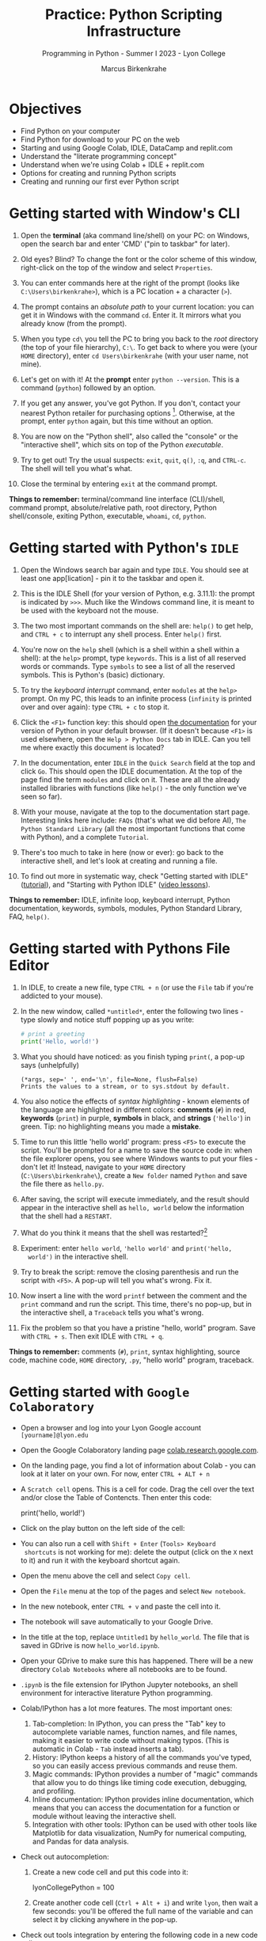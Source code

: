 #+title: Practice: Python Scripting Infrastructure
#+author: Marcus Birkenkrahe
#+subtitle: Programming in Python - Summer I 2023 - Lyon College
#+startup: overview hideblocks indent inlineimages
#+options: toc:nil num:nil ^:nil
#+property: header-args:C :main yes :includes <stdio.h> :results output :exports both :tangle yes
#+property: header-args:sqlite :db ../data/test.db :results output :exports both :tangle yes
#+property: header-args:R :results output :exports both
* Objectives

- Find Python on your computer
- Find Python for download to your PC on the web
- Starting and using Google Colab, IDLE, DataCamp and replit.com
- Understand the "literate programming concept"
- Understand when we're using Colab + IDLE + replit.com
- Options for creating and running Python scripts
- Creating and running our first ever Python script

* Getting started with Window's CLI

1) Open the *terminal* (aka command line/shell) on your PC: on Windows,
   open the search bar and enter 'CMD' ("pin to taskbar" for later).

2) Old eyes? Blind? To change the font or the color scheme of this
   window, right-click on the top of the window and select ~Properties~.

3) You can enter commands here at the right of the prompt (looks like
   ~C:\Users\birkenkrahe>~), which is a PC location + a character (~>~).

4) The prompt contains an /absolute path/ to your current location: you
   can get it in Windows with the command ~cd~. Enter it. It mirrors
   what you already know (from the prompt).

5) When you type ~cd\~ you tell the PC to bring you back to the /root/
   directory (the top of your file hierarchy), ~C:\~. To get back to
   where you were (your ~HOME~ directory), enter ~cd Users\birkenkrahe~
   (with your user name, not mine).

6) Let's get on with it! At the *prompt* enter ~python --version~. This is
   a command (~python~) followed by an option.

7) If you get any answer, you've got Python. If you don't, contact
   your nearest Python retailer for purchasing
   options [fn:1]. Otherwise, at the prompt, enter ~python~ again, but
   this time without an option.

8) You are now on the "Python shell", also called the "console" or the
   "interactive shell", which sits on top of the Python /executable/.

9) Try to get out! Try the usual suspects: ~exit~, ~quit~, ~q()~, ~:q~, and
   ~CTRL-c~. The shell will tell you what's what.

10) Close the terminal by entering ~exit~ at the command prompt.

*Things to remember:* terminal/command line interface (CLI)/shell,
command prompt, absolute/relative path, root directory, Python
shell/console, exiting Python, executable, ~whoami~, ~cd~, ~python~.

* Getting started with Python's ~IDLE~

1) Open the Windows search bar again and type ~IDLE~. You should see at
   least one app[lication] - pin it to the taskbar and open it.

2) This is the IDLE Shell (for your version of Python, e.g. 3.11.1):
   the prompt is indicated by ~>>>~. Much like the Windows command line,
   it is meant to be used with the keyboard not the mouse.

3) The two most important commands on the shell are: ~help()~ to get
   help, and ~CTRL + c~ to interrupt any shell process. Enter ~help()~
   first.

4) You're now on the ~help~ shell (which is a shell within a shell
   within a shell): at the ~help>~ prompt, type ~keywords~. This is a list
   of all reserved words or commands. Type ~symbols~ to see a list of
   all the reserved symbols. This is Python's (basic) dictionary.

5) To try the /keyboard interrupt/ command, enter ~modules~ at the ~help>~
   prompt. On my PC, this leads to an infinite process (~infinity~ is
   printed over and over again): type ~CTRL + c~ to stop it.

6) Click the ~<F1>~ function key: this should open [[https://docs.python.org/3/][the documentation]] for
   your version of Python in your default browser. (If it doesn't
   because ~<F1>~ is used elsewhere, open the ~Help > Python Docs~ tab in
   IDLE. Can you tell me where exactly this document is located?

7) In the documentation, enter ~IDLE~ in the ~Quick Search~ field at the
   top and click ~Go~. This should open the IDLE documentation. At the
   top of the page find the term ~modules~ and click on it. These are
   all the already installed libraries with functions (like ~help()~ -
   the only function we've seen so far).

8) With your mouse, navigate at the top to the documentation start
   page. Interesting links here include: ~FAQs~ (that's what we did
   before AI), ~The Python Standard Library~ (all the most important
   functions that come with Python), and a complete ~Tutorial~.

9) There's too much to take in here (now or ever): go back to the
   interactive shell, and let's look at creating and running a file.

10) To find out more in systematic way, check "Getting started with
    IDLE" ([[https://realpython.com/python-idle/][tutorial]]), and "Starting with Python IDLE" ([[https://realpython.com/courses/starting-python-idle/][video lessons]]).

*Things to remember:* IDLE, infinite loop, keyboard interrupt, Python
documentation, keywords, symbols, modules, Python Standard Library,
FAQ, ~help()~.

* Getting started with Pythons File Editor

1) In IDLE, to create a new file, type ~CTRL + n~ (or use the ~File~ tab
   if you're addicted to your mouse).

2) In the new window, called ~*untitled*~, enter the following two
   lines - type slowly and notice stuff popping up as you write:
   #+begin_src python :results output
   # print a greeting
   print('Hello, world!')
   #+end_src

3) What you should have noticed: as you finish typing ~print(~, a pop-up
   says (unhelpfully)
   #+begin_example
     (*args, sep=' ', end='\n', file=None, flush=False)
     Prints the values to a stream, or to sys.stdout by default.
   #+end_example

4) You also notice the effects of /syntax highlighting/ - known elements
   of the language are highlighted in different colors: *comments* (~#~)
   in red, *keywords* (~print~) in purple, *symbols* in black, and *strings*
   (~'hello'~) in green. Tip: no highlighting means you made a *mistake*.

5) Time to run this little 'hello world' program: press ~<F5>~ to
   execute the script. You'll be prompted for a name to save the
   source code in: when the file explorer opens, you see where Windows
   wants to put your files - don't let it! Instead, navigate to your
   ~HOME~ directory (~C:\Users\birkenkrahe\~), create a ~New folder~ named
   ~Python~ and save the file there as ~hello.py~.

6) After saving, the script will execute immediately, and the result
   should appear in the interactive shell as ~hello, world~ below the
   information that the shell had a ~RESTART~.

7) What do you think it means that the shell was restarted?[fn:2]

8) Experiment: enter ~hello world~, ~'hello world'~ and ~print('hello,
   world')~ in the interactive shell.

9) Try to break the script: remove the closing parenthesis and run the
   script with ~<F5>~. A pop-up will tell you what's wrong. Fix it.

10) Now insert a line with the word ~printf~ between the comment and the
    ~print~ command and run the script. This time, there's no pop-up,
    but in the interactive shell, a ~Traceback~ tells you what's wrong.

11) Fix the problem so that you have a pristine "hello, world"
    program. Save with ~CTRL + s~. Then exit IDLE with ~CTRL + q~.

*Things to remember:* comments (~#~), ~print~, syntax highlighting, source
code, machine code, ~HOME~ directory, ~.py~, "hello world" program,
traceback.
   
* Getting started with ~Google Colaboratory~

- Open a browser and log into your Lyon Google account
  ~[yourname]@lyon.edu~

- Open the Google Colaboratory landing page [[https://colab.research.google.com][colab.research.google.com]].
  
- On the landing page, you find a lot of information about Colab - you
  can look at it later on your own. For now, enter ~CTRL + ALT + n~

- A ~Scratch cell~ opens. This is a cell for code. Drag the cell over
  the text and/or close the Table of Contencts. Then enter this code:
  #+begin_example python
    print('hello, world!')
  #+end_example

- Click on the play button on the left side of the cell:
  [[../img/py_colab_scratch.png]]

- You can also run a cell with ~Shift + Enter~ (~Tools> Keyboard
  shortcuts~ is not working for me): delete the output (click on the ~X~
  next to it) and run it with the keyboard shortcut again.
  
- Open the menu above the cell and select ~Copy cell~.

- Open the ~File~ menu at the top of the pages and select ~New notebook~.

- In the new notebook, enter ~CTRL + v~ and paste the cell into it.

- The notebook will save automatically to your Google Drive.

- In the title at the top, replace ~Untitled1~ by ~hello_world~. The file
  that is saved in GDrive is now ~hello_world.ipynb~.

- Open your GDrive to make sure this has happened. There will be a new
  directory ~Colab Notebooks~ where all notebooks are to be found.

- ~.ipynb~ is the file extension for IPython Jupyter notebooks, an shell
  environment for interactive literature Python programming.

- Colab/IPython has a lot more features. The most important ones:
  1. Tab-completion: In IPython, you can press the "Tab" key to
     autocomplete variable names, function names, and file names,
     making it easier to write code without making typos. (This is
     automatic in Colab - ~Tab~ instead inserts a tab).
  2. History: IPython keeps a history of all the commands you've
     typed, so you can easily access previous commands and reuse them.
  3. Magic commands: IPython provides a number of "magic" commands
     that allow you to do things like timing code execution,
     debugging, and profiling.
  4. Inline documentation: IPython provides inline documentation,
     which means that you can access the documentation for a function
     or module without leaving the interactive shell.
  5. Integration with other tools: IPython can be used with other
     tools like Matplotlib for data visualization, NumPy for numerical
     computing, and Pandas for data analysis.

- Check out autocompletion:
  1) Create a new code cell and put this code into it:
     #+begin_example python
     lyonCollegePython = 100
     #+end_example
  2) Create another code cell (~Ctrl + Alt + i~) and write ~lyon~, then
     wait a few seconds: you'll be offered the full name of the
     variable and can select it by clicking anywhere in the pop-up.

- Check out tools integration by entering the following code in a new
  code cell:
  #+begin_src python :results graphics file 
    import matplotlib.pyplot as plt
    import numpy as np

    xpoints = np.array([1, 8])
    ypoints = np.array([3, 10])

    plt.plot(xpoints, ypoints)
    plt.show()
  #+end_src
  
* "Literate" programming w/interactive notebooks
#+attr_html: :width 400px
#+caption: Carl Spitzweg (1839) Der arme Poet (Neue Pinakothek, München)
[[../img/der_arme_poet.jpg]]

- The Google Colaboratory ('Colab') notebook is a browser-based tool
  for interactive (= real-time) authoring of documents, which combine
  text, mathematics, code and media output (= literate).

- Interactive notebooks are a standard way of working in data science,
  and languages like Python and R are particularly suited to it though
  any language can be used for literate programming.

- The notebook's computing is based on a console or shell program that
  runs in the background - in Colab, this shell is IPython, in Emacs,
  the default Python shell is used (and runs in a ~*Python*~ buffer).

- More specifically: *Python* is the programming language, *Python 3*
  (~python3~) is the latest version of Python, *IPython* is an interactive
  shell for Python that provides extra features compared to the
  default Python shell, and *Jupyter* is a popular notebook (used in
  Colab) that includes an IPython and a shell.

- Literate programming with interactive notebooks transcends Python:
  here are a few examples inside Emacs Org-mode environment with 5
  different languages (you could combine 43 different languages in one
  and the same document):

- A Python example (using a ~*Python*~ console):
  #+begin_src python :results output
    print("hello, world")
  #+end_src

  #+RESULTS:
  : hello, world

- An R example with graphics (using an ~*R*~ console):
  #+begin_src R :results graphics file :file ../img/nileplot.png
    plot(Nile)
  #+end_src

  #+RESULTS:
  [[file:../img/nileplot.png]]

- A C example (using the ~gcc~ compiler):
  #+begin_src C :main yes :includes <stdio.h> :results output
    puts("Hello, world");
  #+end_src

  #+RESULTS:
  : Hello, world
  
- A shell example (using the ~bash(1)~ shell):
  #+begin_src sh :results output
    echo "hello, world"
  #+end_src

  #+RESULTS:
  : hello, world

- A SQLite example (using the ~sqlite3~ console):
  #+begin_src sqlite :db ../data/test.db
    SELECT "Hello, world";
  #+end_src

  #+RESULTS:
  : "Hello, world"

- In the [[https://www.gnu.org/software/emacs/][GNU Emacs]] environment that I'm using, you can see the
  different console applications as buffers that exist in the
  background:
  #+attr_html: :width 400px
  #+caption: GNU Emacs buffer list with shell/console applications
  [[../img/py_notebook.png]]

- Unlike GNU Emacs' [[https://orgmode.org/][Org-mode]], Google Colab (and Jupyter notebooks in
  general) are limited to either Python + SQL or R + SQL as
  programming languages.

- The popular [[https://code.visualstudio.com/][VS Code editor]] has implemented some of Emacs'
  capabilities with extensions (similar to Emacs packages).

- The concept of "[[https://en.wikipedia.org/wiki/Literate_programming][literate programming]]" was introduced by Donald Knuth
  in 1984 (GNU Emacs was launched first in 1985), which is when I
  entered university in Germany!

- If you want to get started with GNU Emacs, talk to me. I'm a fairly
  fanatic supporter of FOSS in general, GNU and Emacs in particular.

* Exploring ~Google Colab~ further

- Return to your first Colab notebook ~hello_world.ipynb~.

- Highlight the empty code cell above the copied + pasted cell and
  delete it.

- Add a text cell below the code cell with ~CTRL + ALT + t~ and enter
  a description of the code:
  #+attr_html: :width 400px
  #+caption: Colab text cell in edit mode
  [[../img/py_colab_text.png]]

- Then move the text cell above the code cell using the up arrow in
  the menu right above the text cell:
  #+attr_html: :width 400px
  #+caption: Colab code + text cell
  [[../img/py_colab_code_text.png]]

- You can save copies of your file to GDrive or to GitHub in an
  existing repository or as a GitHub "gist" (code snippet):
  #+attr_html: :width 400px
  #+caption: GitHub gist with Colab notebook
  [[../img/py_colab_gist.png]]

- You can see (and access) all the files that you created in your
  Colab dashboard at colab.research.google.com:
  #+attr_html: :width 400px
  #+caption: Google colab recent file listing
  [[../img/py_colab_list.png]]

- Open the first tab in the left side bar (~Table of contents~), and
  add a new ~section~, then enter ~First Python Program~ after the ~#~:
  #+attr_html: :width 400px
  #+caption: Add new section in the Colab TOC
  [[../img/py_colab_toc.png]]

- Move the headline above the text cell. Note that you can hide
  sections below headlines to make your document more compact:
  #+attr_html: :width 400px
  #+caption: Section headings can hide cells in the section
  [[../img/py_colab_hidden.png]]

- Open the search field below the TOC and search for ~print~:
  #+attr_html: :width 400px
  #+caption: Find + replace menu
  [[../img/py_colab_search.png]]

- The folder symbol hides the file tree: navigate one level up to see
  the Linux (container) file tree: to get access to the terminal/shell
  application, you need a Google Colab Pro license ($9.99/month).
  #+attr_html: :width 400px
  #+caption: Find + replace menu
  [[../img/py_console_linux.png]]

- Explore the rest of the functions on your own. You have access to an
  alternative (equivalent) notebook application via DataCamp including
  a terminal at [[https://workspace.datacamp.com][workspace.datacamp.com]], or at replit.com (more later).

- The workspace at DataCamp is actually a "[[https://jupyter.org/install][Jupyter Lab]]". You can get
  that on your PC with ~pip install jupyterlab~ and start it with
  ~jupyter-lab~ - the app opens in your browser (locally hosted):
  #+attr_html: :width 400px
  [[../img/py_jupyterlab.png]]

- [[https://youtu.be/p01wt-WB84c][Here is a short (8 min) video]] explaining the difference between
  notebook and lab and how to work with it (Lerner, 2022).

* REPL and Python scripts with replit.com

- We want the option of creating files and run them, not just
  notebooks, either directly or in a terminal.

- To do this online without having to install anything, we can use
  replit.com. This app also works really well on a smartphone.

- You will have to register at replit.com to write your own
  scripts:
  #+attr_html: :width 400px
  #+caption: Customizable replit.com profile page
  [[../img/py_replit.png]]

- Create a new public REPL and name it ~hello_world~:
  #+attr_html: :width 400px
  #+caption: Create new REPL and name it hello_world
  [[../img/py_create_repl.png]]

- Once the REPL is booted (= installed for you), you have access to a
  file editor, a Python console, and a Linux (container) shell:
  #+attr_html: :width 400px
  #+caption: REPL tools including file editor, console and shell
  [[../img/py_repl.png]]
  
- Enter the Python code to print "Hello, world!" in the ~main.py~
  partition after the line number 1: 
  #+attr_html: :width 400px
  #+caption: Run the "hello world" program in the REPL
  [[../img/py_repl_print.png]]

- Disregard the information that appears for now, and run the program
  ~main.py~ with the green play button at the top: the string appears in
  the console.

- Recreate the windows structure shown in the next image, and enter
  ~python --version~ in the ~Shell~ window:
  #+attr_html: :width 400px
  #+caption: Python script, Console (REPL window) and Linux shell
  [[../img/py_repl_windows.png]]
  
- The "Shell" is an interface to the operating system (Linux). The
  "Console" is a REPL, an interactive Python shell, and the script is
  a sequence of Python commands (here only one command) that are
  executed by the ~python~ program.

- Run the Python script ~main.py~ on the Shell (hwere, ~~/helloworld$~ is
  the shell prompt consisting of location and prompt sign ~$~):
  #+begin_example sh
    ~/helloworld$ python main.py
    Hello, world!
  #+end_example

- Like the Colab notebook, your REPL will be saved exactly in the
  topology in which you left it, including your files (only the
  command ~history~ will be deleted when you close the browser window).
  
* Hello world with ~DataCamp workspace~

- With your DataCamp subscription comes free access to a ~Jupyter Lab~
  installation, which includes the best of Colab and replit.com:
  1) a notebook (not available in Replit.com)
  2) a Python console
  3) a terminal (available in Colab only with upgrade)
  4) a file editor
  #+attr_html: :width 400px
  [[../img/py_workspace.png]]

- Go to Canvas now and activate your free DataCamp subscription:
  1) register with DataCamp using your ~*lyon.edu*~ account
  2) click on the invite link in ~Canvas > Pages > Course links~
  3) check that you can see the ~Assignments~ for this course
  #+attr_html: :width 400px
  #+caption: DataCamp assignments for CSC 109 Summer I 2023
  [[../img/datacamp.png]]

- Open DataCamp workspaces at: ~workspace.datacamp.com~

- Click on ~Create workspace~ and create a ~Python + SQL~ workspace titled
  "Hello_World".

- Under ~Files~ you can upload your ~.ipynb~ notebooks.

- Under ~Integrations~ you get access to many sample databases
  (e.g. pre-loaded so that you can complete a project online).

- Under ~Environment~ you can see the multitude of pre-installed Python
  packages.

- Under ~View~ you can ~Switch to JupyterLab~, which shows you the
  familiar IPython interface.

- Add a new tab to see the Selection "Python 3", "Terminal", etc.

- Open a ~Python file~ window. Enter the code to print "Hello, world!".

- Rename the file to ~hello_world.py~.

- Add a new tab and pick ~Terminal~.

- In the terminal, enter ~ll~. This brings up all your files. One should
  be ~hello_world.py~.

- Enter ~which python3~ to find the location of the Python 3 executable.

- Run the Python script with ~python3 hello_world.py~.

- You can close the window. Everything will be saved automatically.

* Summary: CLI, IDLE, Colab, REPL
** Command line interface
- The terms 'terminal', 'command line interface' (CLI), 'shell' are in
  practice used interchangeably though they mean different things[fn:3]
- On the command line, the prompt is where you enter commands; it
  usually includes an absolute path to the current location.
- Python comes with an interactive console or script application,
  which you can use for short scripting commands (and exploration)
- You start the Python console with the ~python~ or ~python3~ command and
  you exit it with the ~exit()~ function.
- Other commands on the command line that work in Windows include
  ~whoami~ (user name), and ~cd~ (change directory).
** Python's IDLE
- The *IDLE* [Interactive Development Learning] environment (interactive
  shell/console+file editor+Turtle graphics) is bundled with Python.
- ~help()~ brings up a help shell inside the Python to search for
  ~keywords~, ~symbols~ and ~modules~ (same as the online reference).
- The Python Standard Library contains the most important functions,
  and data types, that come with base Python.
- *Syntax highlighting* supports safely navigating language syntax (all
  modern editors and IDEs have this ability).
- When a shell is started/stopped, all user-defined structures
  (variables, functions etc.) cease to exist.
- Anything after the ~#~ symbol is a Python comment and is ignored.
- Traceback is a propery of the built-in Python debugger, a guardian
  program trying to identify the source of an error for you.
** Google's Colaboratory
- Colab is an interactive notebook for literate programming: text in
  text cells, code in (executable) code cells, and output in output
  cells, all in one and the same *source* file.
- The term "source" means that you can cast the its content into
  different formats (for printout, for execution). There is also a
  ~source~ shell program that re-initializes environment variables.
- Colab notebooks have the ~.ipynb~ (IPython Notebook) file type and are
  automatically saved to your GDrive if you are logged in at Google.
- You can also save notebooks to GitHub or as code snippets (gists).
- IPython/Colab features include: auto-completion, history, inline
  documentation, tools integration.
- Emacs' Org-mode supports the integration of 43 different
  languages. It enables "literate programming", which was coined by
  Knuth in 1984 (with Emacs being first launched in 1985).
- Even in Colab, keyboard shortcuts (for execution, creating text and
  code cells etc.) allow you to give the mouse a rest.
- JupyterLab is an application that runs in your browser, and that
  gives you file editor + notebook + terminal + more.
** replit.com's REPL
- replit.com gives you access to many language templates and projects,
  to a free file editor + Python shell (REPL) + shell/terminal app.
- The main use is as a REPL (Read-Eval-Print-Loop): you run a file as
  if you were in an interactive shell.
- The OS here is Linux, or rather a simulated Linux inside a Docker
  container.
** DataCamp workspace
- DataCamp workspace comes with your free classroom subscription and
  combines Colab's and replit.com's capabilities by giving you a full
  JupyterLab.
- The workspace is linked to the datasets of many courses, and to the
  DataCamp projects.
- ~ll~ is another shell command - it's an ~alias~ for ~ls -alF~ ("list all
  files, even the 'hidden' ones, as a long listing and add trailing
  characters indicating the file or directory type").

* Footnotes

[fn:1]Seriously: to install anything on college PCs you need admin
rights, which you have if you're staff or faculty only. If you do, get
the latest version of Python (3.11) from the Microsoft Store - it
includes IDLE. If you don't, talk to me. For your personal computer,
download the latest version of Python from [[https://www.python.org/downloads/][python.org/downloads]].

[fn:2]It means that anything you did in the shell before is now wiped
clean. To test that, enter ~x=0~ in the interactive shell, then enter
~x~ - the result is ~0~. Now run your ~hello.py~ script again. On the shell,
enter ~x~ - this time the result is an error: ~x~ is not known.

[fn:3] The Terminal is a window application that contains a CLI, which
in turn is operated by the shell software. A terminal is an
application program, a CLI is a concept, and a shell is a program.
